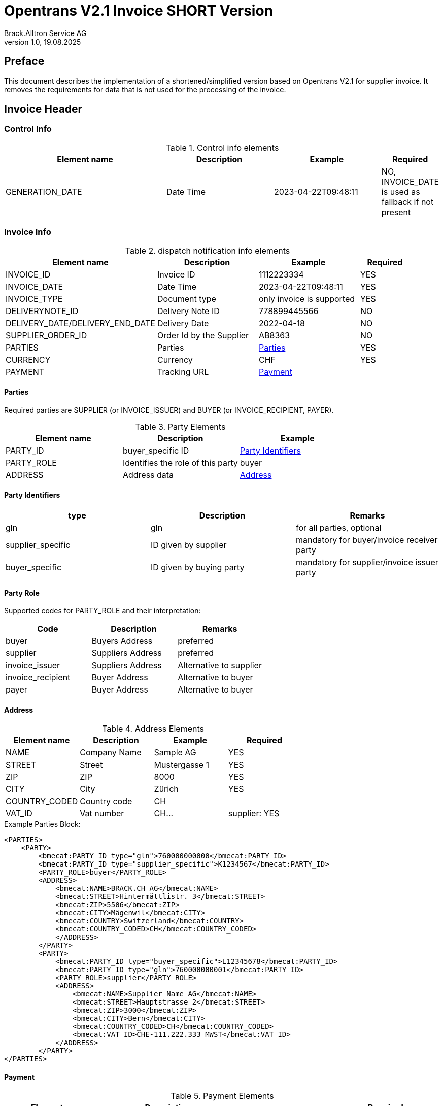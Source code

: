 = Opentrans V2.1 Invoice SHORT Version
Brack.Alltron Service AG
:doctype: book
v1.0, 19.08.2025

[preface]
== Preface

This document describes the implementation of a shortened/simplified version based on Opentrans V2.1 for supplier invoice. It removes the requirements for data that is not used for the processing of the invoice.

<<<

== Invoice Header

=== Control Info

.Control info elements
[width="100%",options="header",cols="3,2,2,1"]
|====================================================================================
| Element name               | Description         | Example                | Required
| GENERATION_DATE            | Date Time           | 2023-04-22T09:48:11    | NO, INVOICE_DATE is used as fallback if not present
|====================================================================================

=== Invoice Info

.dispatch notification info elements
[width="100%",options="header",cols="3,2,2, 1"]
|====================================================================================
| Element name            | Description         | Example                    | Required
| INVOICE_ID              | Invoice ID          | 1112223334                 | YES
| INVOICE_DATE            | Date Time           | 2023-04-22T09:48:11        | YES
| INVOICE_TYPE            | Document type       | only invoice is supported  | YES
| DELIVERYNOTE_ID         | Delivery Note ID    | 778899445566               | NO
| DELIVERY_DATE/DELIVERY_END_DATE | Delivery Date | 2022-04-18               | NO
| SUPPLIER_ORDER_ID       | Order Id by the Supplier | AB8363                | NO
| PARTIES                 | Parties             | <<Parties>>                | YES
| CURRENCY                | Currency            | CHF                        | YES
| PAYMENT                 | Tracking URL        | <<Payment>>                |
|====================================================================================

[[Parties]]
Parties
^^^^^^
Required parties are SUPPLIER (or INVOICE_ISSUER) and BUYER (or INVOICE_RECIPIENT, PAYER).

.Party Elements
[width="100%",options="header"]
|=======================================================================
| Element name   | Description                         | Example
| PARTY_ID       | buyer_specific ID                   | <<PartyId>>
| PARTY_ROLE     | Identifies the role of this party   | buyer
| ADDRESS        | Address data                        |  <<Address>>
|=======================================================================

[[PartyId]]
Party Identifiers
^^^^^^^^^^^^^^^^^^
[width="100%",options="header"]
|========================================================================
| type                 | Description               | Remarks
| gln                  | gln                       | for all parties, optional
| supplier_specific    | ID given by supplier      | mandatory for buyer/invoice receiver party
| buyer_specific       | ID given by buying party  | mandatory for supplier/invoice issuer party
|========================================================================

[[PARTY_ROLE]]
Party Role
^^^^^^^^^^
Supported codes for PARTY_ROLE and their interpretation:

[width="100%",options="header"]
|========================================================================
| Code              | Description       | Remarks
| buyer             | Buyers Address    | preferred
| supplier          | Suppliers Address | preferred
| invoice_issuer    | Suppliers Address | Alternative to supplier
| invoice_recipient | Buyer Address     | Alternative to buyer
| payer             | Buyer Address     | Alternative to buyer
|========================================================================

[[Address]]
Address
^^^^^^
.Address Elements
[width="100%",options="header"]
|=======================================================================
| Element name    | Description         | Example        | Required
| NAME            | Company Name        | Sample AG      | YES
| STREET          | Street              | Mustergasse 1  | YES
| ZIP             | ZIP                 | 8000           | YES
| CITY            | City                | Zürich         | YES
| COUNTRY_CODED   | Country code        | CH             |
| VAT_ID          | Vat number          | CH...          | supplier: YES
|=======================================================================

<<<
.Example Parties Block:
[source,xml]
----
<PARTIES>
    <PARTY>
        <bmecat:PARTY_ID type="gln">760000000000</bmecat:PARTY_ID>
        <bmecat:PARTY_ID type="supplier_specific">K1234567</bmecat:PARTY_ID>
        <PARTY_ROLE>buyer</PARTY_ROLE>
        <ADDRESS>
            <bmecat:NAME>BRACK.CH AG</bmecat:NAME>
            <bmecat:STREET>Hintermättlistr. 3</bmecat:STREET>
            <bmecat:ZIP>5506</bmecat:ZIP>
            <bmecat:CITY>Mägenwil</bmecat:CITY>
            <bmecat:COUNTRY>Switzerland</bmecat:COUNTRY>
            <bmecat:COUNTRY_CODED>CH</bmecat:COUNTRY_CODED>
            </ADDRESS>
        </PARTY>
        <PARTY>
            <bmecat:PARTY_ID type="buyer_specific">L12345678</bmecat:PARTY_ID>
            <bmecat:PARTY_ID type="gln">760000000001</bmecat:PARTY_ID>
            <PARTY_ROLE>supplier</PARTY_ROLE>
            <ADDRESS>
                <bmecat:NAME>Supplier Name AG</bmecat:NAME>
                <bmecat:STREET>Hauptstrasse 2</bmecat:STREET>
                <bmecat:ZIP>3000</bmecat:ZIP>
                <bmecat:CITY>Bern</bmecat:CITY>
                <bmecat:COUNTRY_CODED>CH</bmecat:COUNTRY_CODED>
                <bmecat:VAT_ID>CHE-111.222.333 MWST</bmecat:VAT_ID>
            </ADDRESS>
        </PARTY>
</PARTIES>
----

<<<

[[Payment]]
Payment
^^^^^^^^
.Payment Elements
[width="100%",options="header"]
|=======================================================================
| Element name    | Description                   |                   | Required
| PAYMENT_TERMS   | Payment terms and value date  | <<PaymentTerms>>  |
|=======================================================================

[[PaymentTerms]]
Payment Terms
^^^^^^^^^^^^^^

.Payment Terms Elements
[width="100%",options="header"]
|===================================================
| Element name      | Description     |
| TIME_FOR_PAYMENT  | allowed: DAYS   | 30
| VALUE_DATE        | date            | 2026-06-15
|===================================================

=== Order History

.dispatch notification order history
[width="100%",options="header",cols="3,2,2, 1"]
|====================================================================================
| Element name            | Description         | Example                    | Required
| ORDER_ID                | Order Id            | 1112223334                 | YES
|====================================================================================


<<<
== Invoice Item List

[[IVItemList]]
Invoice Items
~~~~~~~~~~~~~~

.Invoice item list element
[width="100%",options="header"]
|===================================================================================
| Element name         | Description             | Example       | Remarks
| INVOICE_ITEM_LIST    | contains all line items | <<IVItem>>    | at least one valid line is required
|===================================================================================

[[IVItem]]
=== Invoice Item

.Invoice Item Elements
[width="100%",options="header",cols="3,2,2,1"]
|=======================================================================
| Element name          | Description           | Example         | Required
| LINE_ITEM_ID          | Line number           | 1               | No
| PRODUCT_ID            | Product IDs           | <<ProductID>>   | Yes
| QUANTITY              | Amount ordered        | 10              | Yes
| ORDER_UNIT            | Unit, always p. piece | C62             | No
| PRODUCT_PRICE_FIX     | Price without VAT    | <<ProductPrice>> | Yes
| PRICE_LINE_AMOUNT     | Total of line, without VAT  | 103.10    | Yes
| ORDER_REFERENCE       | reference to original Order    | <<OrderReference>> | No, only required if ORDER_ID is missing in the ORDER_HISTORY
|=======================================================================

[[ProductID]]
==== Product ID

.Product Id elements
[width="90%",options="header"]
|=======================================================================
| Element name      | Description            | Example        | type
| BUYER_PID         | Product id by buyer    | abc1234        | <<GlossSku, sku>>
| SUPPLIER_PID      | Product id by supplier | abc1234        | <<GlossSku, sku>>
| DESCRIPTION_SHORT | Product name           | Sample Product |
| SERIAL_NUMBER     | Serial Numbers         | S1233          |
|=======================================================================

.Example:
[source,xml]
----
<PRODUCT_ID>
    <bmecat:BUYER_PID>1567326</bmecat:BUYER_PID>
    <bmecat:DESCRIPTION_SHORT>Some product text</bmecat:DESCRIPTION_SHORT>
</PRODUCT_ID>
----

<<<

[[ProductPrice]]
==== Product Price Fix

.Product Price Fix elements
[width="90%",options="header"]
|=======================================================================
| Element name    | Description         | Example
| PRICE_AMOUNT    | price per piece     | 10.31
| TAX_DETAILS_FIX | Tax details         | <<TaxDetailsFix>>
|=======================================================================

[[TaxDetailsFix]]
==== Tax Details Fix
.Tax Details Fix elements
[width="90%",options="header"]
|=======================================================================
| Element name  | Description           | Example
| TAX           | Percentage            | 0.077
| TAX_AMOUNT    | amount in currency    | 7.94
|=======================================================================

.Example:
[source,xml]
----
<TAX_DETAILS_FIX>
    <bmecat:TAX>0.077</bmecat:TAX>
    <TAX_AMOUNT>7.94</TAX_AMOUNT>
</TAX_DETAILS_FIX>
----

[[OrderReference]]
==== Order Reference

.Order Reference elements
[width="90%",options="header"]
|=======================================================
| Element name  | Description              | Example
| ORDER_ID      | original order id        | 4559022201
|=======================================================

<<<

.Example Invoice Line Item:
[source,xml]
----
<INVOICE_ITEM>
    <LINE_ITEM_ID>1</LINE_ITEM_ID>
    <PRODUCT_ID>
        <bmecat:BUYER_PID>250035</bmecat:BUYER_PID>
        <bmecat:DESCRIPTION_SHORT>
            Caran d'Ache Druckbleistift Fixpencil</bmecat:DESCRIPTION_SHORT>
    </PRODUCT_ID>
    <QUANTITY>10</QUANTITY>
    <PRODUCT_PRICE_FIX>
        <bmecat:PRICE_AMOUNT>10.31</bmecat:PRICE_AMOUNT>
        <TAX_DETAILS_FIX>
            <bmecat:TAX>0.081</bmecat:TAX>
            <TAX_AMOUNT>7.94</TAX_AMOUNT>
        </TAX_DETAILS_FIX>
    </PRODUCT_PRICE_FIX>
    <PRICE_LINE_AMOUNT>103.10</PRICE_LINE_AMOUNT>
    <ORDER_REFERENCE>
        <ORDER_ID>4800070257</ORDER_ID>
    </ORDER_REFERENCE>
</INVOICE_ITEM>
----
<<<

[[IVSummary]]
== Invoice Summary

.Invoice summary Elements
[width="90%",options="header"]
|=====================================================
| Element name      | Description          | Example
| NET_VALUE_GOODS   | Total NET Value      | 287.56
| TOTAL_AMOUNT      | Total incl Tax       | 309.7
| TOTAL_TAX         | List of taxes        | <<TotalTax>>
|=====================================================

[[TotalTax]]
=== Total Tax / Tax details fix
Total Tax may contain multiple tax details fix.

.Total Tax Elements
[width="90%",options="header"]
|=====================================================
| Element name  | Description            | Example
| TAX           | Percentage             | 0.077
| TAX_AMOUNT    | Tax amount in currency | 22.14
| TAX_BASE      | Total without tax      | 287.55
|=====================================================

.Example:
[source,xml]
----
<INVOICE_SUMMARY>
    <TOTAL_ITEM_NUM>3</TOTAL_ITEM_NUM>
    <NET_VALUE_GOODS>280.00</NET_VALUE_GOODS>
    <TOTAL_AMOUNT>298.12.7</TOTAL_AMOUNT>
        <TOTAL_TAX>
            <TAX_DETAILS_FIX>
                <bmecat:TAX>0.081</bmecat:TAX>
                <TAX_AMOUNT>16.20</TAX_AMOUNT>
                <TAX_BASE>200.00</TAX_BASE>
            </TAX_DETAILS_FIX>
            <TAX_DETAILS_FIX>
                <bmecat:TAX>0.024</bmecat:TAX>
                <TAX_AMOUNT>1.92</TAX_AMOUNT>
                <TAX_BASE>80.00</TAX_BASE>
            </TAX_DETAILS_FIX>
        </TOTAL_TAX>
</INVOICE_SUMMARY>
----

<<<

== Appendix

=== Sample Invoice

[source,xml]
----
<?xml version="1.0" encoding="UTF-8" standalone="yes"?>
<INVOICE xmlns="http://www.opentrans.org/XMLSchema/2.1" version="2.1"
         xmlns:bmecat="http://www.bmecat.org/bmecat/2005">
    <INVOICE_HEADER>
        <CONTROL_INFO>
            <GENERATOR_INFO>EDI</GENERATOR_INFO>
            <GENERATION_DATE>2022-04-22T09:48:11</GENERATION_DATE>
        </CONTROL_INFO>
        <INVOICE_INFO>
            <INVOICE_ID>30535156</INVOICE_ID>
            <INVOICE_DATE>2023-04-22T09:48:11</INVOICE_DATE>
            <INVOICE_TYPE>invoice</INVOICE_TYPE>
            <DELIVERYNOTE_ID>12345678</DELIVERYNOTE_ID>
            <PARTIES>
                <PARTY>
                    <bmecat:PARTY_ID type="gln">
                        760000000000</bmecat:PARTY_ID>
                    <bmecat:PARTY_ID type="supplier_specific">
                        K1234567</bmecat:PARTY_ID>
                    <PARTY_ROLE>Buyer</PARTY_ROLE>
                    <ADDRESS>
                        <bmecat:NAME>BRACK.CH AG</bmecat:NAME>
                        <bmecat:STREET>Hintermättlistr. 3</bmecat:STREET>
                        <bmecat:ZIP>5506</bmecat:ZIP>
                        <bmecat:CITY>Mägenwil</bmecat:CITY>
                        <bmecat:COUNTRY>Switzerland</bmecat:COUNTRY>
                        <bmecat:COUNTRY_CODED>CH</bmecat:COUNTRY_CODED>
                    </ADDRESS>
                </PARTY>
                <PARTY>
                    <bmecat:PARTY_ID type="buyer_specific">
                        L12345678</bmecat:PARTY_ID>
                    <bmecat:PARTY_ID type="gln">
                        760000999999</bmecat:PARTY_ID>
                    <PARTY_ROLE>supplier</PARTY_ROLE>
                    <ADDRESS>
                        <bmecat:NAME>Supplier Name AG</bmecat:NAME>
                        <bmecat:STREET>Hauptstrasse 2</bmecat:STREET>
                        <bmecat:ZIP>3000</bmecat:ZIP>
                        <bmecat:CITY>Bern</bmecat:CITY>
                        <bmecat:COUNTRY_CODED>CH</bmecat:COUNTRY_CODED>
                        <bmecat:VAT_ID>CHE-111.222.333 MWST</bmecat:VAT_ID>
                    </ADDRESS>
                </PARTY>
            </PARTIES>
            <bmecat:CURRENCY>CHF</bmecat:CURRENCY>
            <PAYMENT>
                <ACCOUNT>
                    <HOLDER>SUPPLIER NAME AG</HOLDER>
                    <BANK_ACCOUNT type="iban">
                        IBAN-CODE-1234-1234-12345</BANK_ACCOUNT>
                </ACCOUNT>
                <PAYMENT_TERMS>
                    <TIME_FOR_PAYMENT>
                        <DAYS>30</DAYS>
                    </TIME_FOR_PAYMENT>
                    <VALUE_DATE>2023-06-15</VALUE_DATE>
                </PAYMENT_TERMS>
            </PAYMENT>
        </INVOICE_INFO>
        <ORDER_HISTORY>
            <ORDER_ID>4800070257</ORDER_ID>
        </ORDER_HISTORY>
    </INVOICE_HEADER>

    <INVOICE_ITEM_LIST>
        <INVOICE_ITEM>
            <LINE_ITEM_ID>1</LINE_ITEM_ID>
            <PRODUCT_ID>
                <bmecat:BUYER_PID>250035</bmecat:BUYER_PID>
                <bmecat:DESCRIPTION_SHORT>
                    Caran d'Ache Druckbleistift Fixpencil
                </bmecat:DESCRIPTION_SHORT>
            </PRODUCT_ID>
            <QUANTITY>10</QUANTITY>
            <bmecat:ORDER_UNIT>C62</bmecat:ORDER_UNIT>
            <PRODUCT_PRICE_FIX>
                <bmecat:PRICE_AMOUNT>10.31</bmecat:PRICE_AMOUNT>
                <TAX_DETAILS_FIX>
                    <bmecat:TAX_TYPE>VAT</bmecat:TAX_TYPE>
                    <bmecat:TAX>0.077</bmecat:TAX>
                    <TAX_AMOUNT>7.94</TAX_AMOUNT>
                </TAX_DETAILS_FIX>
            </PRODUCT_PRICE_FIX>
            <PRICE_LINE_AMOUNT>103.10</PRICE_LINE_AMOUNT>
            <ORDER_REFERENCE>
                <ORDER_ID>4800070257</ORDER_ID>
                <LINE_ITEM_ID>1</LINE_ITEM_ID>
            </ORDER_REFERENCE>
        </INVOICE_ITEM>

        <INVOICE_ITEM>
            <LINE_ITEM_ID>2</LINE_ITEM_ID>
            <PRODUCT_ID>
                <bmecat:BUYER_PID>249172</bmecat:BUYER_PID>
                <bmecat:DESCRIPTION_SHORT>
                    Staedtler OHP-Marker Lumocolor permanent F
                </bmecat:DESCRIPTION_SHORT>
            </PRODUCT_ID>
            <QUANTITY>10</QUANTITY>
            <bmecat:ORDER_UNIT>C62</bmecat:ORDER_UNIT>
            <PRODUCT_PRICE_FIX>
                <bmecat:PRICE_AMOUNT>1.98</bmecat:PRICE_AMOUNT>
                <TAX_DETAILS_FIX>
                    <bmecat:TAX_TYPE>VAT</bmecat:TAX_TYPE>
                    <bmecat:TAX>0.077</bmecat:TAX>
                    <TAX_AMOUNT>1.52</TAX_AMOUNT>
                </TAX_DETAILS_FIX>
            </PRODUCT_PRICE_FIX>
            <PRICE_LINE_AMOUNT>19.80</PRICE_LINE_AMOUNT>
            <ORDER_REFERENCE>
                <ORDER_ID>4800070257</ORDER_ID>
                <LINE_ITEM_ID>2</LINE_ITEM_ID>
            </ORDER_REFERENCE>
        </INVOICE_ITEM>

        <INVOICE_ITEM>
            <LINE_ITEM_ID>3</LINE_ITEM_ID>
            <PRODUCT_ID>
                <bmecat:BUYER_PID>335127</bmecat:BUYER_PID>
                <bmecat:DESCRIPTION_SHORT>
                    Edding Boardmarker 29 EcoLine
                </bmecat:DESCRIPTION_SHORT>
            </PRODUCT_ID>
            <QUANTITY>10</QUANTITY>
            <bmecat:ORDER_UNIT>C62</bmecat:ORDER_UNIT>
            <PRODUCT_PRICE_FIX>
                <bmecat:PRICE_AMOUNT>2.58</bmecat:PRICE_AMOUNT>
                <TAX_DETAILS_FIX>
                    <bmecat:TAX_TYPE>VAT</bmecat:TAX_TYPE>
                    <bmecat:TAX>0.077</bmecat:TAX>
                    <TAX_AMOUNT>1.99</TAX_AMOUNT>
                </TAX_DETAILS_FIX>
            </PRODUCT_PRICE_FIX>
            <PRICE_LINE_AMOUNT>25.80</PRICE_LINE_AMOUNT>
            <ORDER_REFERENCE>
                <ORDER_ID>4800070257</ORDER_ID>
                <LINE_ITEM_ID>3</LINE_ITEM_ID>
            </ORDER_REFERENCE>
        </INVOICE_ITEM>

    </INVOICE_ITEM_LIST>

    <INVOICE_SUMMARY>
        <TOTAL_ITEM_NUM>9</TOTAL_ITEM_NUM>
        <NET_VALUE_GOODS>148.7</NET_VALUE_GOODS>
        <TOTAL_AMOUNT>160.15</TOTAL_AMOUNT>
        <TOTAL_TAX>
            <TAX_DETAILS_FIX>
                <bmecat:TAX_TYPE>VAT</bmecat:TAX_TYPE>
                <bmecat:TAX>0.077</bmecat:TAX>
                <TAX_AMOUNT>11.45</TAX_AMOUNT>
                <TAX_BASE>148.7</TAX_BASE>
            </TAX_DETAILS_FIX>
        </TOTAL_TAX>
    </INVOICE_SUMMARY>
</INVOICE>
----

<<<

[glossary]
== Glossary

[glossary]
[[GlossSku]]
sku::
Stock Keeping Unit, product id by competec.
